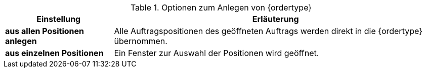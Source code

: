 [id='tabelle-{ordertype}-anlegen']
.Optionen zum Anlegen von {ordertype}
[cols="1,3"]
|====
|Einstellung |Erläuterung

|*aus allen Positionen anlegen*
|Alle Auftragspositionen des geöffneten Auftrags werden direkt in die {ordertype} übernommen.

|*aus einzelnen Positionen*
|Ein Fenster zur Auswahl der Positionen wird geöffnet. 
|====
